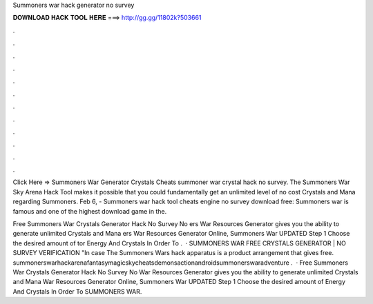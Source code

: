 Summoners war hack generator no survey



𝐃𝐎𝐖𝐍𝐋𝐎𝐀𝐃 𝐇𝐀𝐂𝐊 𝐓𝐎𝐎𝐋 𝐇𝐄𝐑𝐄 ===> http://gg.gg/11802k?503661



.



.



.



.



.



.



.



.



.



.



.



.

Click Here =>  Summoners War Generator Crystals Cheats summoner war crystal hack no survey. The Summoners War Sky Arena Hack Tool makes it possible that you could fundamentally get an unlimited level of no cost Crystals and Mana regarding Summoners. Feb 6, - Summoners war hack tool cheats engine no survey download free: Summoners war is famous and one of the highest download game in the.

Free Summoners War Crystals Generator Hack No Survey No ers War Resources Generator gives you the ability to generate unlimited Crystals and Mana ers War Resources Generator Online, Summoners War UPDATED Step 1 Choose the desired amount of tor Energy And Crystals In Order To .  · SUMMONERS WAR FREE CRYSTALS GENERATOR | NO SURVEY VERIFICATION "In case The Summoners Wars hack apparatus is a product arrangement that gives free. summonerswarhackarenafantasymagicskycheatsdemonsactionandroidsummonerswaradventure .  · Free Summoners War Crystals Generator Hack No Survey No  War Resources Generator gives you the ability to generate unlimited Crystals and Mana  War Resources Generator Online, Summoners War UPDATED Step 1 Choose the desired amount of  Energy And Crystals In Order To SUMMONERS WAR.

